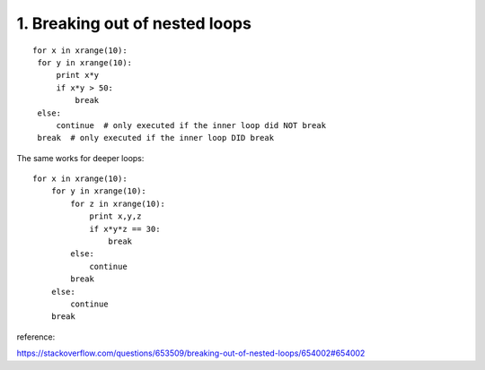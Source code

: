 1. Breaking out of nested loops
===============================

::

   for x in xrange(10):
    for y in xrange(10):
        print x*y
        if x*y > 50:
            break
    else:
        continue  # only executed if the inner loop did NOT break
    break  # only executed if the inner loop DID break

The same works for deeper loops:

::

    for x in xrange(10):
        for y in xrange(10):
            for z in xrange(10):
                print x,y,z
                if x*y*z == 30:
                    break
            else:
                continue
            break
        else:
            continue
        break

reference:

https://stackoverflow.com/questions/653509/breaking-out-of-nested-loops/654002#654002

